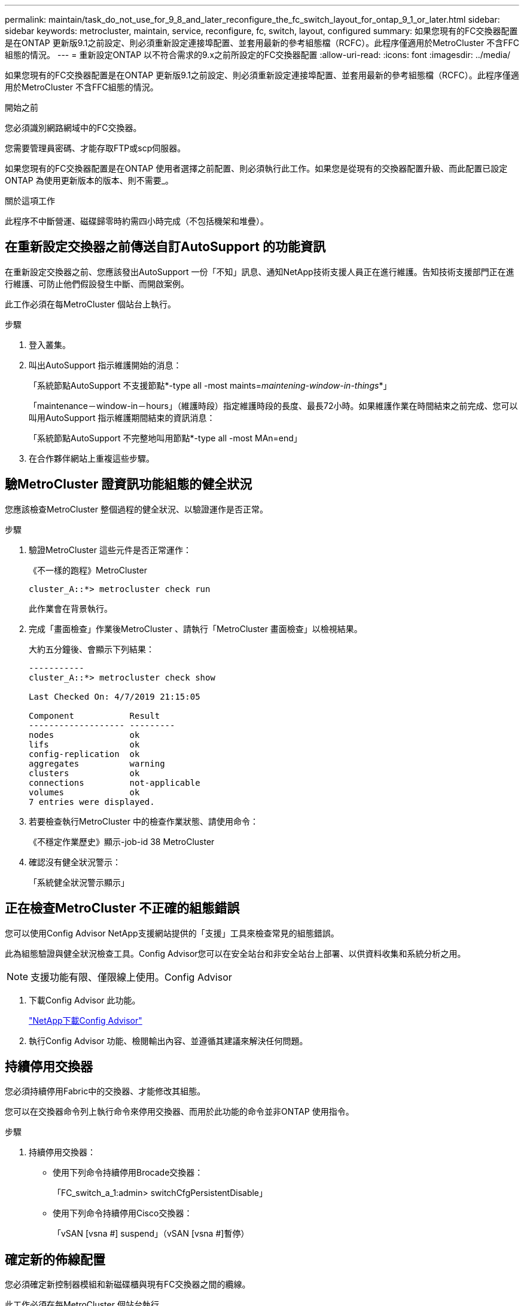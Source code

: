 ---
permalink: maintain/task_do_not_use_for_9_8_and_later_reconfigure_the_fc_switch_layout_for_ontap_9_1_or_later.html 
sidebar: sidebar 
keywords: metrocluster, maintain, service, reconfigure, fc, switch, layout, configured 
summary: 如果您現有的FC交換器配置是在ONTAP 更新版9.1之前設定、則必須重新設定連接埠配置、並套用最新的參考組態檔（RCFC）。此程序僅適用於MetroCluster 不含FFC組態的情況。 
---
= 重新設定ONTAP 以不符合需求的9.x之前所設定的FC交換器配置
:allow-uri-read: 
:icons: font
:imagesdir: ../media/


[role="lead"]
如果您現有的FC交換器配置是在ONTAP 更新版9.1之前設定、則必須重新設定連接埠配置、並套用最新的參考組態檔（RCFC）。此程序僅適用於MetroCluster 不含FFC組態的情況。

.開始之前
您必須識別網路網域中的FC交換器。

您需要管理員密碼、才能存取FTP或scp伺服器。

如果您現有的FC交換器配置是在ONTAP 使用者選擇之前配置、則必須執行此工作。如果您是從現有的交換器配置升級、而此配置已設定ONTAP 為使用更新版本的版本、則不需要_。

.關於這項工作
此程序不中斷營運、磁碟歸零時約需四小時完成（不包括機架和堆疊）。



== 在重新設定交換器之前傳送自訂AutoSupport 的功能資訊

在重新設定交換器之前、您應該發出AutoSupport 一份「不知」訊息、通知NetApp技術支援人員正在進行維護。告知技術支援部門正在進行維護、可防止他們假設發生中斷、而開啟案例。

此工作必須在每MetroCluster 個站台上執行。

.步驟
. 登入叢集。
. 叫出AutoSupport 指示維護開始的消息：
+
「系統節點AutoSupport 不支援節點*-type all -most maints=_maintening-window-in-things_*」

+
「maintenance－window-in－hours」（維護時段）指定維護時段的長度、最長72小時。如果維護作業在時間結束之前完成、您可以叫用AutoSupport 指示維護期間結束的資訊消息：

+
「系統節點AutoSupport 不完整地叫用節點*-type all -most MAn=end」

. 在合作夥伴網站上重複這些步驟。




== 驗MetroCluster 證資訊功能組態的健全狀況

您應該檢查MetroCluster 整個過程的健全狀況、以驗證運作是否正常。

.步驟
. 驗證MetroCluster 這些元件是否正常運作：
+
《不一樣的跑程》MetroCluster

+
[listing]
----
cluster_A::*> metrocluster check run

----
+
此作業會在背景執行。

. 完成「畫面檢查」作業後MetroCluster 、請執行「MetroCluster 畫面檢查」以檢視結果。
+
大約五分鐘後、會顯示下列結果：

+
[listing]
----
-----------
cluster_A::*> metrocluster check show

Last Checked On: 4/7/2019 21:15:05

Component           Result
------------------- ---------
nodes               ok
lifs                ok
config-replication  ok
aggregates          warning
clusters            ok
connections         not-applicable
volumes             ok
7 entries were displayed.
----
. 若要檢查執行MetroCluster 中的檢查作業狀態、請使用命令：
+
《不穩定作業歷史》顯示-job-id 38 MetroCluster

. 確認沒有健全狀況警示：
+
「系統健全狀況警示顯示」





== 正在檢查MetroCluster 不正確的組態錯誤

您可以使用Config Advisor NetApp支援網站提供的「支援」工具來檢查常見的組態錯誤。

此為組態驗證與健全狀況檢查工具。Config Advisor您可以在安全站台和非安全站台上部署、以供資料收集和系統分析之用。


NOTE: 支援功能有限、僅限線上使用。Config Advisor

. 下載Config Advisor 此功能。
+
https://mysupport.netapp.com/site/tools/tool-eula/activeiq-configadvisor["NetApp下載Config Advisor"^]

. 執行Config Advisor 功能、檢閱輸出內容、並遵循其建議來解決任何問題。




== 持續停用交換器

您必須持續停用Fabric中的交換器、才能修改其組態。

您可以在交換器命令列上執行命令來停用交換器、而用於此功能的命令並非ONTAP 使用指令。

.步驟
. 持續停用交換器：
+
** 使用下列命令持續停用Brocade交換器：
+
「FC_switch_a_1:admin> switchCfgPersistentDisable」

** 使用下列命令持續停用Cisco交換器：
+
「vSAN [vsna #] suspend」（vSAN [vsna #]暫停）







== 確定新的佈線配置

您必須確定新控制器模組和新磁碟櫃與現有FC交換器之間的纜線。

此工作必須在每MetroCluster 個站台執行。

.步驟
. 使用 https://docs.netapp.com/us-en/ontap-metrocluster/install-fc/index.html["Fabric附加MetroCluster 的安裝與組態"^] 若要判斷交換器類型的纜線配置、請使用連接埠使用方式進行八節點MetroCluster 的邊邊架構。
+
FC交換器連接埠使用量必須符合本指南所述的使用量、才能使用參考組態檔（RCFC）。

+

NOTE: 如果纜線無法使用RCT、請勿使用此程序。





== 套用RCF檔案並重新啟用交換器

您必須套用適當的參考組態（RCF）檔案、才能重新設定交換器以容納新節點。套用RCF檔案之後、您就可以重新恢復交換器。

FC交換器連接埠使用量必須符合中所述的使用量 https://docs.netapp.com/us-en/ontap-metrocluster/install-fc/index.html["Fabric附加MetroCluster 的安裝與組態"^] 以便能夠使用RCT。

.步驟
. 找出您組態的RCF檔案。
+
您必須使用符合交換器機型的RCF檔案。

. 請依照下載頁面上的指示套用RCF檔案、並視需要調整ISL設定。
. 確認交換器組態已儲存。
. 使用您在「確定新的佈線配置」一節中建立的佈線配置、將兩個FC對SAS橋接器連接至FC交換器。
. 驗證連接埠是否在線上：
+
** 對於Brocade交換器、請使用「shwitchshow」命令。
** 對於Cisco交換器、請使用「show interface brief」命令。


. 將FC-VI連接埠從控制器連接至交換器。
. 從現有節點、確認FC-VI連接埠已上線：
+
「顯示此介面卡的資訊」MetroCluster

+
《不互連鏡像秀》MetroCluster





== 持續啟用交換器

您必須持續啟用網路中的交換器。

.步驟
. 持續啟用交換器：
+
** 對於Brocade交換器、請使用「shwitchCfgPeristentenable」命令。
** 對於Cisco交換器、請使用no「usfPEND」命令。下列命令會持續啟用Brocade交換器：
+
[listing]
----
FC_switch_A_1:admin> switchCfgPersistentenable
----
+
下列命令可啟用Cisco交換器：

+
[listing]
----
vsan [vsna #]no suspend
----






== 驗證切換、修復及切換

您應該驗證MetroCluster 該組態的切換、修復及切換作業。

. 請使用中所述的協調切換、修復及切換程序 https://docs.netapp.com/us-en/ontap-metrocluster/disaster-recovery/concept_dr_workflow.html["支援管理與災難恢復MetroCluster"^]。

